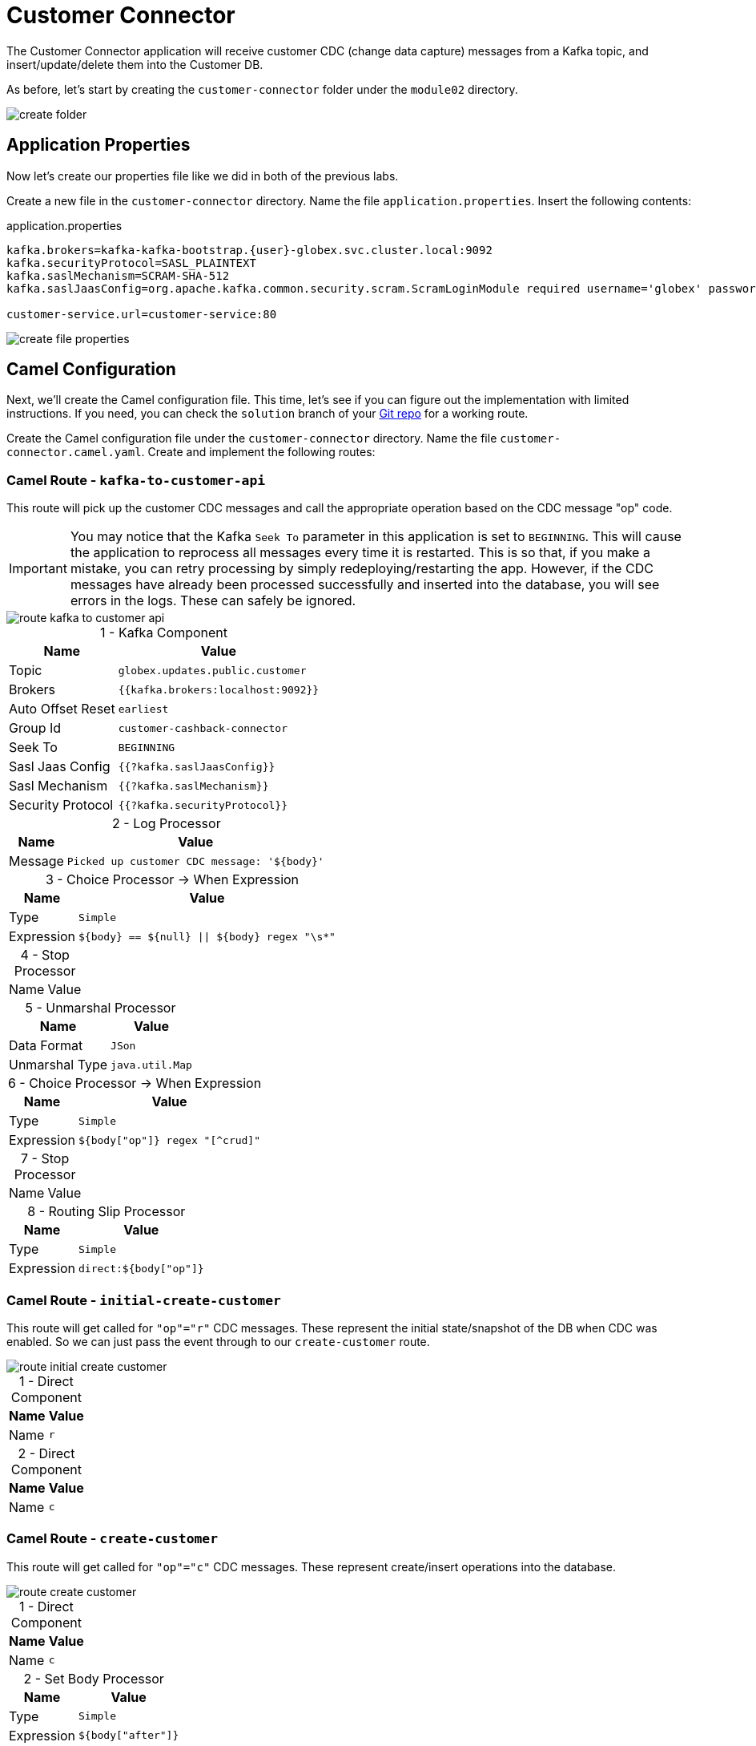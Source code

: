 = Customer Connector
:table-caption!:

The Customer Connector application will receive customer CDC (change data capture) messages from a Kafka topic, and insert/update/delete them into the Customer DB.

As before, let's start by creating the `customer-connector` folder under the `module02` directory.

image::module02/customer-connector/create-folder.gif[]

== Application Properties

Now let's create our properties file like we did in both of the previous labs.

Create a new file in the `customer-connector` directory. Name the file `application.properties`. Insert the following contents:

.application.properties
[source,properties]
[subs=normal]
....
kafka.brokers=kafka-kafka-bootstrap.{user}-globex.svc.cluster.local:9092
kafka.securityProtocol=SASL_PLAINTEXT
kafka.saslMechanism=SCRAM-SHA-512
kafka.saslJaasConfig=org.apache.kafka.common.security.scram.ScramLoginModule required username='globex' password='globex';

customer-service.url=customer-service:80
....

image::module02/customer-connector/create-file-properties.gif[]

== Camel Configuration

Next, we'll create the Camel configuration file. This time, let's see if you can figure out the implementation with limited instructions. If you need, you can check the `solution` branch of your https://gitea.{openshift_cluster_ingress_domain}/{user}/workshop_camel_workspace/raw/branch/solution/module-02/customer-service/customer-service.camel.yaml[Git repo] for a working route.

Create the Camel configuration file under the `customer-connector` directory. Name the file `customer-connector.camel.yaml`. Create and implement the following routes:

=== Camel Route - `kafka-to-customer-api`

This route will pick up the customer CDC messages and call the appropriate operation based on the CDC message "op" code.

[IMPORTANT]
====
You may notice that the Kafka `Seek To` parameter in this application is set to `BEGINNING`. This will cause the application to reprocess all messages every time it is restarted. This is so that, if you make a mistake, you can retry processing by simply redeploying/restarting the app. However, if the CDC messages have already been processed successfully and inserted into the database, you will see errors in the logs. These can safely be ignored.
====

image::module02/customer-connector/route-kafka-to-customer-api.png[]

.1 - Kafka Component
[%autowidth]
|===
|Name|Value

|Topic|`globex.updates.public.customer`
|Brokers|`{{kafka.brokers:localhost:9092}}`
|Auto Offset Reset|`earliest`
|Group Id|`customer-cashback-connector`
|Seek To|`BEGINNING`
|Sasl Jaas Config|`{{?kafka.saslJaasConfig}}`
|Sasl Mechanism|`{{?kafka.saslMechanism}}`
|Security Protocol|`{{?kafka.securityProtocol}}`
|===

.2 - Log Processor
[%autowidth]
|===
|Name|Value

|Message|`Picked up customer CDC message: '$\{body}'`
|===

.3 - Choice Processor -> When Expression
[%autowidth]
[separator=:]
|===
:Name:Value

:Type:`Simple`
:Expression:`$\{body} == $\{null} || $\{body} regex "\s*"`
|===

.4 - Stop Processor
[%autowidth]
|===
|Name|Value
|===

.5 - Unmarshal Processor
[%autowidth]
|===
|Name|Value

|Data Format|`JSon`
|Unmarshal Type|`java.util.Map`
|===

.6 - Choice Processor -> When Expression
[%autowidth]
|===
|Name|Value

|Type|`Simple`
|Expression|`${body["op"]} regex "[^crud]"`
|===

.7 - Stop Processor
[%autowidth]
|===
|Name|Value
|===

.8 - Routing Slip Processor
[%autowidth]
|===
|Name|Value

|Type|`Simple`
|Expression|`direct:${body["op"]}`
|===

=== Camel Route - `initial-create-customer`

This route will get called for `"op"="r"` CDC messages. These represent the initial state/snapshot of the DB when CDC was enabled. So we can just pass the event through to our `create-customer` route.

image::module02/customer-connector/route-initial-create-customer.png[]

.1 - Direct Component
[%autowidth]
|===
|Name|Value

|Name|`r`
|===

.2 - Direct Component
[%autowidth]
|===
|Name|Value

|Name|`c`
|===

=== Camel Route - `create-customer`

This route will get called for `"op"="c"` CDC messages. These represent create/insert operations into the database.

image::module02/customer-connector/route-create-customer.png[]

.1 - Direct Component
[%autowidth]
|===
|Name|Value

|Name|`c`
|===

.2 - Set Body Processor
[%autowidth]
|===
|Name|Value

|Type|`Simple`
|Expression|`${body["after"]}`
|===

.3 - Set Body Processor
[%autowidth]
|===
|Name|Value

|Type|`Groovy`
|Expression|`[customerId: body['user_id'], customerName: body['first_name'] + ' ' + body['last_name']]`
|===

.4 - Marshal Processor
[%autowidth]
|===
|Name|Value

|Data Format|`JSon`
|===

.5 - Log Processor
[%autowidth]
|===
|Name|Value

|Message|`Creating customer: json='$\{body}'`
|===

.6 - REST Component
[%autowidth]
|===
|Name|Value

|Method|`post`
|Path|`/customers`
|Produces|`application/json`
|Host|`{{customer-service.url:localhost:8080}}`
|===

=== Camel Route - `update-customer`

This route will get called for `"op"="u"` CDC messages. These represent update operations in the database.

image::module02/customer-connector/route-update-customer.png[]

.1 - Direct Component
[%autowidth]
|===
|Name|Value

|Name|`u`
|===

.2 - Set Body Processor
[%autowidth]
|===
|Name|Value

|Type|`Simple`
|Expression|`${body["after"]}`
|===

.3 - Set Header Processor
[%autowidth]
|===
|Name|Value

|Name|`customerId`
|Type|`Simple`
|Expression|`${body["user_id"]}`
|===

.4 - Set Body Processor
[%autowidth]
|===
|Name|Value

|Type|`Groovy`
|Expression|`[customerName: body['first_name'] + ' ' + body['last_name']]`
|===

.5 - Marshal Processor
[%autowidth]
|===
|Name|Value

|Data Format|`JSon`
|===

.6 - Log Processor
[%autowidth]
|===
|Name|Value

|Message|`Updating customer: customerId='${header.customerId}', json='$\{body}'`
|===

.7 - REST Component
[%autowidth]
|===
|Name|Value

|Method|`put`
|Path|`/customers`
|Uri Template|`/\{customerId}`
|Produces|`application/json`
|Host|`{{customer-service.url:localhost:8080}}`
|===

=== Camel Route - `delete-customer`

This route will get called for `"op"="d"` CDC messages. These represent delete operations in the database.

image::module02/customer-connector/route-delete-customer.png[]

.1 - Direct Component
[%autowidth]
|===
|Name|Value

|Name|`d`
|===

.2 - Set Body Processor
[%autowidth]
|===
|Name|Value

|Type|`Simple`
|Expression|`${body["before"]}`
|===

.3 - Set Header Processor
[%autowidth]
|===
|Name|Value

|Name|`customerId`
|Type|`Simple`
|Expression|`${body["user_id"]}`
|===

.4 - Set Body Processor
[%autowidth]
|===
|Name|Value

|Type|`Simple`
|Expression|`$\{null}`
|===

.5 - Log Processor
[%autowidth]
|===
|Name|Value

|Message|`Deleting customer: customerId='${header.customerId}'`
|===

.6 - REST Component
[%autowidth]
|===
|Name|Value

|Method|`delete`
|Path|`/customers`
|Uri Template|`/\{customerId}`
|Host|`{{customer-service.url:localhost:8080}}`
|===

== Running Application

Finally, we'll deploy/run this application as yet another Camel K integration.

Create the OpenShift ConfigMap, then run the Camel K Integration. To do so, open a terminal and run the following commands:

[IMPORTANT]
====
Make sure that you're logged-in to OpenShift as `{user}` and in the correct `{user}-camel` project/namespace.
====

[source,shell]
----
cd module02/customer-connector
oc create configmap customer-connector-config --from-file=application.properties
kamel run -d camel:http -p configmap:customer-connector-config customer-connector.camel.yaml
----

image::module02/customer-connector/run-camel.png[]

Congratulations! You've finished the last Camel application and are now a pro-Camel developer!

== Testing Application

This application will automatically pick up the existing CDC messages from the Kafka topic. So as soon as you start it, you should see the log messages showing as such. If everything went well, you should be able to see information populated in the http://cashback-service-{user}-globex.{openshift_cluster_ingress_domain}[Cashback page].

